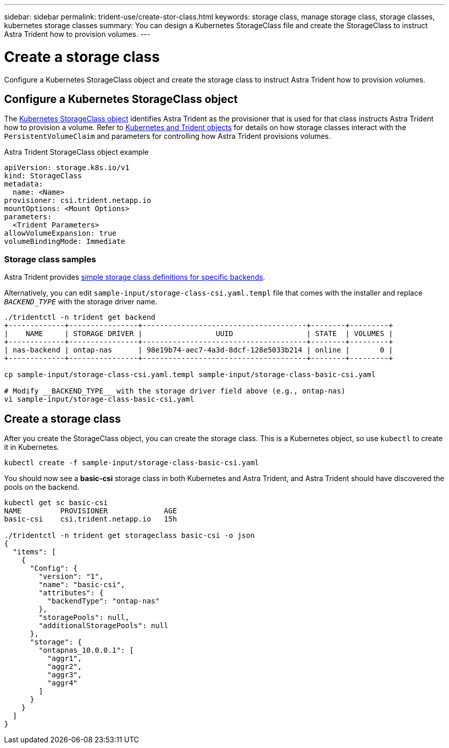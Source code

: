 ---
sidebar: sidebar
permalink: trident-use/create-stor-class.html
keywords: storage class, manage storage class, storage classes, kubernetes storage classes
summary: You can design a Kubernetes StorageClass file and create the StorageClass to instruct Astra Trident how to provision volumes. 
---

= Create a storage class
:hardbreaks:
:icons: font
:imagesdir: ../media/

[.lead]
Configure a Kubernetes StorageClass object and create the storage class to instruct Astra Trident how to provision volumes. 

== Configure a Kubernetes StorageClass object
The https://kubernetes.io/docs/concepts/storage/storage-classes/[Kubernetes StorageClass object^] identifies Astra Trident as the provisioner that is used for that class instructs Astra Trident how to provision a volume. Refer to link:../trident-reference/objects.html[Kubernetes and Trident objects] for details on how storage classes interact with the `PersistentVolumeClaim` and parameters for controlling how Astra Trident provisions volumes. 

.Astra Trident StorageClass object example
----
apiVersion: storage.k8s.io/v1
kind: StorageClass
metadata:
  name: <Name>
provisioner: csi.trident.netapp.io
mountOptions: <Mount Options>
parameters:
  <Trident Parameters>
allowVolumeExpansion: true
volumeBindingMode: Immediate
----

=== Storage class samples

Astra Trident provides https://github.com/NetApp/trident/tree/master/trident-installer/sample-input/pvc-samples[simple storage class definitions for specific backends^].

Alternatively, you can edit `sample-input/storage-class-csi.yaml.templ` file that comes with the installer and replace `__BACKEND_TYPE__` with the storage driver name.
----
./tridentctl -n trident get backend
+-------------+----------------+--------------------------------------+--------+---------+
|    NAME     | STORAGE DRIVER |                 UUID                 | STATE  | VOLUMES |
+-------------+----------------+--------------------------------------+--------+---------+
| nas-backend | ontap-nas      | 98e19b74-aec7-4a3d-8dcf-128e5033b214 | online |       0 |
+-------------+----------------+--------------------------------------+--------+---------+

cp sample-input/storage-class-csi.yaml.templ sample-input/storage-class-basic-csi.yaml

# Modify __BACKEND_TYPE__ with the storage driver field above (e.g., ontap-nas)
vi sample-input/storage-class-basic-csi.yaml
----

== Create a storage class
After you create the StorageClass object, you can create the storage class. This is a Kubernetes object, so use `kubectl` to create it in Kubernetes.
----
kubectl create -f sample-input/storage-class-basic-csi.yaml
----

You should now see a *basic-csi* storage class in both Kubernetes and Astra Trident, and Astra Trident should have discovered the pools on the backend.
----
kubectl get sc basic-csi
NAME         PROVISIONER             AGE
basic-csi    csi.trident.netapp.io   15h

./tridentctl -n trident get storageclass basic-csi -o json
{
  "items": [
    {
      "Config": {
        "version": "1",
        "name": "basic-csi",
        "attributes": {
          "backendType": "ontap-nas"
        },
        "storagePools": null,
        "additionalStoragePools": null
      },
      "storage": {
        "ontapnas_10.0.0.1": [
          "aggr1",
          "aggr2",
          "aggr3",
          "aggr4"
        ]
      }
    }
  ]
}
----
